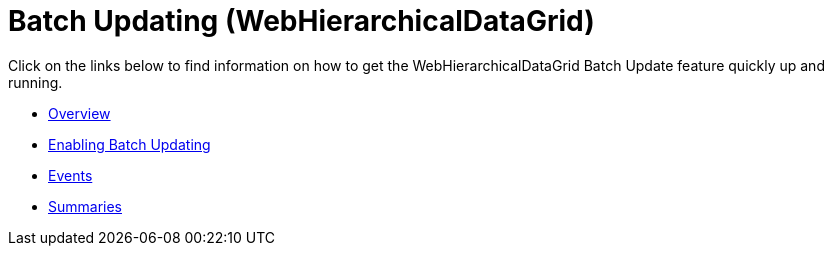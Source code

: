 ﻿////

|metadata|
{
    "name": "webhierarchicaldatagrid-batch-updating",
    "controlName": ["WebHierarchicalDataGrid"],
    "tags": ["Editing","Getting Started","Grids","Performance"],
    "guid": "b5d0a125-edd5-4942-a7ff-76b0db932e96",  
    "buildFlags": [],
    "createdOn": "2011-10-26T07:50:29.7303328Z"
}
|metadata|
////

= Batch Updating (WebHierarchicalDataGrid)

Click on the links below to find information on how to get the WebHierarchicalDataGrid Batch Update feature quickly up and running.

* link:webhierarchicaldatagrid-batch-updating-overview.html[Overview]
* link:webhierarchicaldatagrid-batch-updating-enabling.html[Enabling Batch Updating]
* link:webhierarchicaldatagrid-batch-updating-events.html[Events]
* link:webhierarchicaldatagrid-batch-updating-summaries.html[Summaries]


